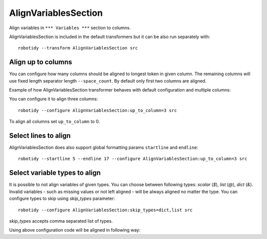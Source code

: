 .. _AlignVariablesSection:

AlignVariablesSection
==================================

Align variables in ``*** Variables ***`` section to columns.

AlignVariablesSection is included in the default transformers but it can be also run separately with::

   robotidy --transform AlignVariablesSection src

.. tabs::

    .. code-tab:: robotframework Before

        *** Variables ***
        ${VAR}  1
        ${LONGER_NAME}  2
        &{MULTILINE}  a=b
        ...  b=c

    .. code-tab:: robotframework After

        *** Variables ***
        ${VAR}          1
        ${LONGER_NAME}  2
        &{MULTILINE}    a=b
        ...             b=c

Align up to columns
-------------------
You can configure how many columns should be aligned to longest token in given column. The remaining columns
will use fixed length separator length ``--space_count``. By default only first two columns are aligned.

Example of how AlignVariablesSection transformer behaves with default configuration and multiple columns:

.. tabs::

    .. code-tab:: robotframework Before

        *** Variables ***
        ${VARIABLE 1}  10  # comment
        @{LIST}  a  b  c  d
        ${LONGER_NAME_THAT_GOES_AND_GOES}    longer value that goes and goes

    .. code-tab:: robotframework After

        *** Variables ***
        ${VARIABLE 1}                           10    # comment
        @{LIST}                                 a    b    c    d
        ${LONGER_NAME_THAT_GOES_AND_GOES}       longer value that goes and goes

You can configure it to align three columns::

    robotidy --configure AlignVariablesSection:up_to_column=3 src

.. tabs::

    .. code-tab:: robotframework Before

        *** Variables ***
        ${VARIABLE 1}  10  # comment
        @{LIST}  a  b  c  d
        ${LONGER_NAME_THAT_GOES_AND_GOES}    longer value that goes and goes

    .. code-tab:: robotframework After

        *** Variables ***
        ${VARIABLE 1}                           10                                  # comment
        @{LIST}                                 a                                   b    c    d
        ${LONGER_NAME_THAT_GOES_AND_GOES}       longer value that goes and goes

To align all columns set ``up_to_column`` to 0.

Select lines to align
-------------------------
AlignVariablesSection does also support global formatting params ``startline`` and ``endline``::

    robotidy --startline 5 --endline 17 --configure AlignVariablesSection:up_to_column=3 src

.. tabs::

    .. code-tab:: robotframework Before

        *** Settings ***
        Documentation    This is doc


        *** Variables ***
        # some comment

        ${VARIABLE 1}  10  # comment
        @{LIST}  a  b  c  d
        ${LONGER_NAME_THAT_GOES_AND_GOES}    longer value that goes and goes

                   &{MULTILINE}  a=b
        ...  b=c
        ...         d=1

        *** Keywords ***
        Keyword
            Keyword Call

    .. code-tab:: robotframework After

        *** Settings ***
        Documentation    This is doc


        *** Variables ***
        # some comment

        ${VARIABLE 1}  10  # comment
        @{LIST}  a  b  c  d
        ${LONGER_NAME_THAT_GOES_AND_GOES}       longer value that goes and goes

        &{MULTILINE}                            a=b
        ...                                     b=c
        ...                                     d=1

        *** Keywords ***
        Keyword
            Keyword Call

Select variable types to align
-------------------------------
It is possible to not align variables of given types. You can choose between following types: `scalar` (`$`), `list` (`@`),
`dict` (`&`). Invalid variables - such as missing values or not left aligned - will be always aligned no matter the type.
You can configure types to skip using `skip_types` parameter::

    robotidy --configure AlignVariablesSection:skip_types=dict,list src

`skip_types` accepts comma separated list of types.

Using above configuration code will be aligned in following way:

.. tabs::

    .. code-tab:: robotframework Before

        *** Variables ***
        ${VARIABLE 1}  10  # comment
        @{LIST}  a
        ...    b
        ...    c
        ...    d
        ${LONGER_NAME_THAT_GOES_AND_GOES}    longer value that goes and goes
        &{SOME_DICT}    key=value  key2=value

    .. code-tab:: robotframework After

        *** Variables ***
        ${VARIABLE 1}                           10    # comment
        @{LIST}  a
        ...    b
        ...    c
        ...    d
        ${LONGER_NAME_THAT_GOES_AND_GOES}       longer value that goes and goes
        &{SOME_DICT}    key=value  key2=value
